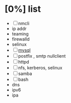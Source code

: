 * [0%] list

- [ ] nmcli
- ip addr
- teaming
- firewalld
- selinux
- [ ] [[file:mysql.org][mysql]]
- [ ] postfix , smtp nullclient
- [ ] httpd
- [ ] nfs, kerberos, selinux
- [ ] samba
- [ ] bash
- dns
- ipv6
- ipa
